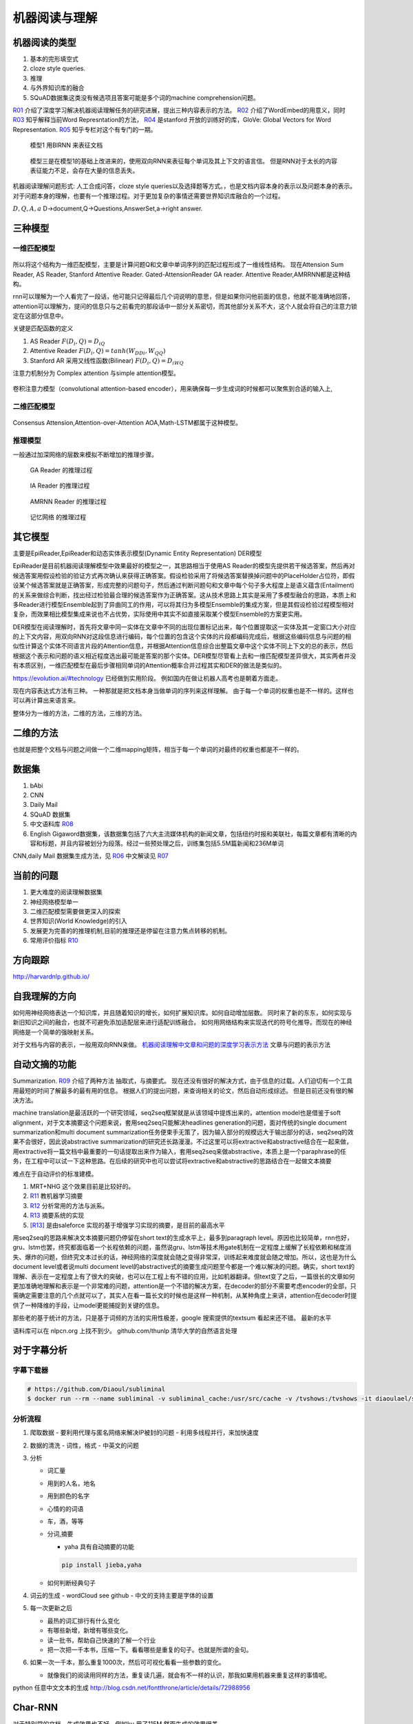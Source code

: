 **************
机器阅读与理解
**************


机器阅读的类型
==============

#.  基本的完形填空式
#.  cloze style queries.
#.  推理
#.  与外界知识库的融合
#.  SQuAD数据集这类没有候选项且答案可能是多个词的machine comprehension问题。


R01_ 介绍了深度学习解决机器阅读理解任务的研究进展，提出三种内容表示的方法。
R02_ 介绍了WordEmbed的用意义，同时　R03_ 知乎解释当前Word Represntation的方法，
R04_ 是stanford 开放的训练好的库，GloVe: Global Vectors for Word Representation. 
R05_ 知乎专栏对这个有专门的一期。

.. figure:: /Stage_4/ReadingComprehension/Model1.jpg

   模型1 用BIRNN 来表征文档 

.. figure:: /Stage_4/ReadingComprehension/Model2.jpg
.. figure:: /Stage_4/ReadingComprehension/Model3.jpg
   
   模型三是在模型1的基础上改进来的，使用双向RNN来表征每个单词及其上下文的语言信。
   但是RNN对于太长的内容表征能力不足，会存在大量的信息丢失。


机器阅读理解问题形式:  人工合成问答，cloze style queries以及选择题等方式。，也是文档内容本身的表示以及问题本身的表示。对于问题本身的理解，也要有一个推理过程。对于更加复杂的事情还需要世界知识库融合的一个过程。


:math:`{D,Q,A,a}`  D->document,Q->Questions,AnswerSet,a->right answer.

三种模型
========

一维匹配模型
------------

.. figure:: /Stage_4/ReadingComprehension/1d_model.jpg

所以将这个结构为一维匹配模型，主要是计算问题Q和文章中单词序列的匹配过程形成了一维线性结构。
现在Attension Sum Reader, AS Reader, Stanford Attentive Reader. Gated-AttensionReader GA reader.
Attentive Reader,AMRRNN都是这种结构。

rnn可以理解为一个人看完了一段话，他可能只记得最后几个词说明的意思，但是如果你问他前面的信息，他就不能准确地回答，attention可以理解为，提问的信息只与之前看完的那段话中一部分关系密切，而其他部分关系不大，这个人就会将自己的注意力锁定在这部分信息中。

关键是匹配函数的定义 

#. AS Reader   :math:`F(D_i,Q)=D_iQ`
#. Attentive Reader  :math:`F(D_i,Q)=tanh(W_DDi,W_QQ)`
#. Stanford AR 采用又线性函数(Bilinear)
   :math:`F(D_i,Q)=D_iWQ`


注意力机制分为 Complex attention 与simple attention模型。

.. figure:: /Stage_4/ReadingComprehension/complex_attention.png
.. figure:: /Stage_4/ReadingComprehension/simple_attention.png

卷积注意力模型（convolutional attention-based encoder），用来确保每一步生成词的时候都可以聚焦到合适的输入上,

二维匹配模型
------------

.. figure:: /Stage_4/ReadingComprehension/2d_model.jpg

Consensus Attension,Attention-over-Attention AOA,Math-LSTM都属于这种模型。

推理模型
--------

一般通过加深网络的层数来模拟不断增加的推理步骤。

.. figure:: /Stage_4/ReadingComprehension/3d_model.jpg
.. figure:: /Stage_4/ReadingComprehension/3d_model_GA.jpg

   GA Reader 的推理过程
.. figure:: /Stage_4/ReadingComprehension/3d_model_IA.jpg
   
   IA Reader 的推理过程
.. figure:: /Stage_4/ReadingComprehension/3d_model_AMRNN.jpg

   AMRNN Reader 的推理过程

.. figure:: /Stage_4/ReadingComprehension/3d_model_MemoryNetworks.jpg

   记忆网络  的推理过程


其它模型
========

主要是EpiReader,EpiReader和动态实体表示模型(Dynamic Entity Representation) DER模型

EpiReader是目前机器阅读理解模型中效果最好的模型之一，其思路相当于使用AS Reader的模型先提供若干候选答案，然后再对候选答案用假设检验的验证方式再次确认来获得正确答案。假设检验采用了将候选答案替换掉问题中的PlaceHolder占位符，即假设某个候选答案就是正确答案，形成完整的问题句子，然后通过判断问题句和文章中每个句子多大程度上是语义蕴含(Entailment)的关系来做综合判断，找出经过检验最合理的候选答案作为正确答案。这从技术思路上其实是采用了多模型融合的思路，本质上和多Reader进行模型Ensemble起到了异曲同工的作用，可以将其归为多模型Ensemble的集成方案，但是其假设检验过程模型相对复杂，而效果相比模型集成来说也不占优势，实际使用中其实不如直接采取某个模型Ensemble的方案更实用。

DER模型在阅读理解时，首先将文章中同一实体在文章中不同的出现位置标记出来，每个位置提取这一实体及其一定窗口大小对应的上下文内容，用双向RNN对这段信息进行编码，每个位置的包含这个实体的片段都编码完成后，根据这些编码信息与问题的相似性计算这个实体不同语言片段的Attention信息，并根据Attention信息综合出整篇文章中这个实体不同上下文的总的表示，然后根据这个表示和问题的语义相近程度选出最可能是答案的那个实体。DER模型尽管看上去和一维匹配模型差异很大，其实两者并没有本质区别，一维匹配模型在最后步骤相同单词的Attention概率合并过程其实和DER的做法是类似的。

https://evolution.ai/#technology  已经做到实用阶段。
例如国内在做让机器人高考也是朝着方面走。

现在内容表达式方法有三种。 一种那就是把文档本身当做单词的序列来这样理解。 由于每一个单词的权重也是不一样的。这样也可以再计算出来语言来。

整体分为一维的方法，二维的方法，三维的方法。

二维的方法
==========

也就是把整个文档与问题之间做一个二维mapping矩阵，相当于每一个单词的对最终的权重也都是不一样的。


数据集
======

#. bAbi
#. CNN
#. Daily Mail
#. SQuAD 数据集
#. 中文语料库 R08_
#. English Gigaword数据集，该数据集包括了六大主流媒体机构的新闻文章，包括纽约时报和美联社，每篇文章都有清晰的内容和标题，并且内容被划分为段落。经过一些预处理之后，训练集包括5.5M篇新闻和236M单词

CNN,daily Mail 数据集生成方法，见 R06_ 中文解读见 R07_




当前的问题
==========

#. 更大难度的阅读理解数据集
#. 神经网络模型单一
#. 二维匹配模型需要做更深入的探索
#. 世界知识(World Knowledge)的引入
#. 发展更为完善的的推理机制,目前的推理还是停留在注意力焦点转移的机制。
#. 常用评价指标 R10_

方向跟踪
=========

http://harvardnlp.github.io/

自我理解的方向
==============

如何用神经网络表达一个知识库，并且随着知识的增长，如何扩展知识库。如何自动增加层数。
同时来了新的东东，如何实现与新旧知识之间的融合，也就不可避免添加适配层来进行适配训练融合。
如何用网络结构来实现迭代的符号化推导。而现在的神经网络是一个简单的强映射关系。

对于文档与内容的表示，一般用双向RNN来做。
`机器阅读理解中文章和问题的深度学习表示方法 <https://www.nytimes.com/2017/08/14/arts/design/google-how-ai-creates-new-music-and-new-artists-project-magenta.html?utm_campaign=Revue%20newsletter&utm_medium=Newsletter&utm_source=Deep%20Learning%20Weekly>`_
文章与问题的表示方法

自动文摘的功能
==============

Summarization. 
R09_ 介绍了两种方法 抽取式，与摘要式。 现在还没有很好的解决方式，由于信息的过载。人们迫切有一个工具用最短的时间了解最多的最有用的信息。 根据人们的提出问题，来查询相关的论文，然后自动形成综述。 但是目前还没有很的解决方法。

machine translation是最活跃的一个研究领域，seq2seq框架就是从该领域中提炼出来的，attention model也是借鉴于soft alignment，对于文本摘要这个问题来说，套用seq2seq只能解决headlines generation的问题，面对传统的single document summarization和multi document summarization任务便束手无策了，因为输入部分的规模远大于输出部分的话，seq2seq的效果不会很好，因此说abstractive summarization的研究还长路漫漫。不过这里可以将extractive和abstractive结合在一起来做，用extractive将一篇文档中最重要的一句话提取出来作为输入，套用seq2seq来做abstractive，本质上是一个paraphrase的任务，在工程中可以试一下这种思路。在后续的研究中也可以尝试将extractive和abstractive的思路结合在一起做文本摘要

难点在于自动评价的标准建模。

#. MRT+NHG  这个效果目前是比较好的。

#. R11_  教机器学习摘要
#. R12_ 分析常用的方法与派系。 
#. R13_ 摘要系统的实现
#. [R13]_ 是由saleforce 实现的基于增强学习实现的摘要，是目前的最高水平

用seq2seq的思路来解决文本摘要问题仍停留在short text的生成水平上，最多到paragraph level。原因也比较简单，rnn也好，gru、lstm也罢，终究都面临着一个长程依赖的问题，虽然说gru、lstm等技术用gate机制在一定程度上缓解了长程依赖和梯度消失、爆炸的问题，但终究文本过长的话，神经网络的深度就会随之变得非常深，训练起来难度就会随之增加。所以，这也是为什么document level或者说multi document level的abstractive式的摘要生成问题至今都是一个难以解决的问题。确实，short text的理解、表示在一定程度上有了很大的突破，也可以在工程上有不错的应用，比如机器翻译。但text变了之后，一篇很长的文章如何更加准确地理解和表示是一个非常难的问题，attention是一个不错的解决方案，在decoder的部分不需要考虑encoder的全部，只需确定需要注意的几个点就可以了，其实人在看一篇长文的时候也是这样一种机制，从某种角度上来讲，attention在decoder时提供了一种降维的手段，让model更能捕捉到关键的信息。

那些老的基于统计的方法，只是基于词频的方法的实用性极差，google 搜索提供的textsum 看起来还不错。
最新的水平 

语料库可以在 nlpcn.org 上找不到少。
github.com/thunlp 清华大学的自然语言处理

对于字幕分析
============

字幕下载器
----------

.. code-block:: bash
   
   # https://github.com/Diaoul/subliminal
   $ docker run --rm --name subliminal -v subliminal_cache:/usr/src/cache -v /tvshows:/tvshows -it diaoulael/subliminal download -l en /tvshows/The.Big.Bang.Theory.S05E18.HDTV.x264-LOL.mp4

分析流程
--------

#. 爬取数据 
   - 要利用代理与匿名网络来解决IP被封的问题
   - 利用多线程并行，来加快速度 

#. 数据的清洗
   - 词性，格式
   - 中英文的问题
    
#. 分析

   - 词汇量
   - 用到的人名，地名
   - 用到颜色的名字
   - 心情的的词语
   - 车，酒，等等 
   - 分词,摘要  
     
     * yaha 具有自动摘要的功能
     .. code-block:: bash
        
        pip install jieba,yaha
    
   - 如何判断经典句子

#. 词云的生成
   - wordCloud see github
   - 中文的支持主要是字体的设置 

#. 每一次更新之后

   - 最热的词汇排行有什么变化
   - 有哪些新增，新增有哪些变化。
   - 读一批书，帮助自己快速的了解一个行业
   - 把一次把一千本书，压缩一下。看看哪些是重复的句子。也就是所谓的金句。

#. 如果一次一千本，那么重复1000次，然后可可视化看看一些参数的变化。

   - 就像我们的阅读用同样的方法，重复读几遍，就会有不一样的认识，那我如果用机器来重复这样的事情呢。   
 
python 任意中文文本的生成 http://blog.csdn.net/fontthrone/article/details/72988956
  

Char-RNN
========

对于特别常的文档，生成效果也不好，例如ku,用了115M,然而生成的效果很差。

reference
=========

.. _R01: http://www.36dsj.com/archives/63037
.. _R02: https://yjango.gitbooks.io/superorganism/content/shen-ceng-xue-xi-ying-yong/zi-ran-yu-yan-chu-li/word-embedding.html
.. _R03: https://www.zhihu.com/question/32275069 
.. _R04: https://nlp.stanford.edu/projects/glove/ 
.. _R05: https://zhuanlan.zhihu.com/p/22577648
.. _R06: https://github.com/deepmind/rc-data
.. _R07: http://rsarxiv.github.io/2016/06/13/Teaching-Machines-to-Read-and-Comprehend-PaperWeekly/
.. _R08: http://hfl.iflytek.com/chinese-rc/
.. _R09: http://rsarxiv.github.io/tags/%E8%87%AA%E5%8A%A8%E6%96%87%E6%91%98/ 
.. _R10: http://www.jianshu.com/p/60deff0f64e1
.. _R11: http://rsarxiv.github.io/2016/06/25/%E6%95%99%E6%9C%BA%E5%99%A8%E5%AD%A6%E4%B9%A0%E6%91%98%E8%A6%81/ 
.. _R12: http://bj.bcebos.com/cips-upload/cwmt2012/ymy.pdf
.. _R13: http://rsarxiv.github.io/2016/06/10/Neural-Network-Based-Abstract-Generation-for-Opinions-and-Arguments-PaperWeekly/
.. _R14: https://arxiv.org/pdf/1705.04304.pdf
